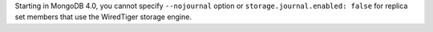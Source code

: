 Starting in MongoDB 4.0, you cannot specify ``--nojournal`` option or 
``storage.journal.enabled: false`` for replica set members that use the 
WiredTiger storage engine.
